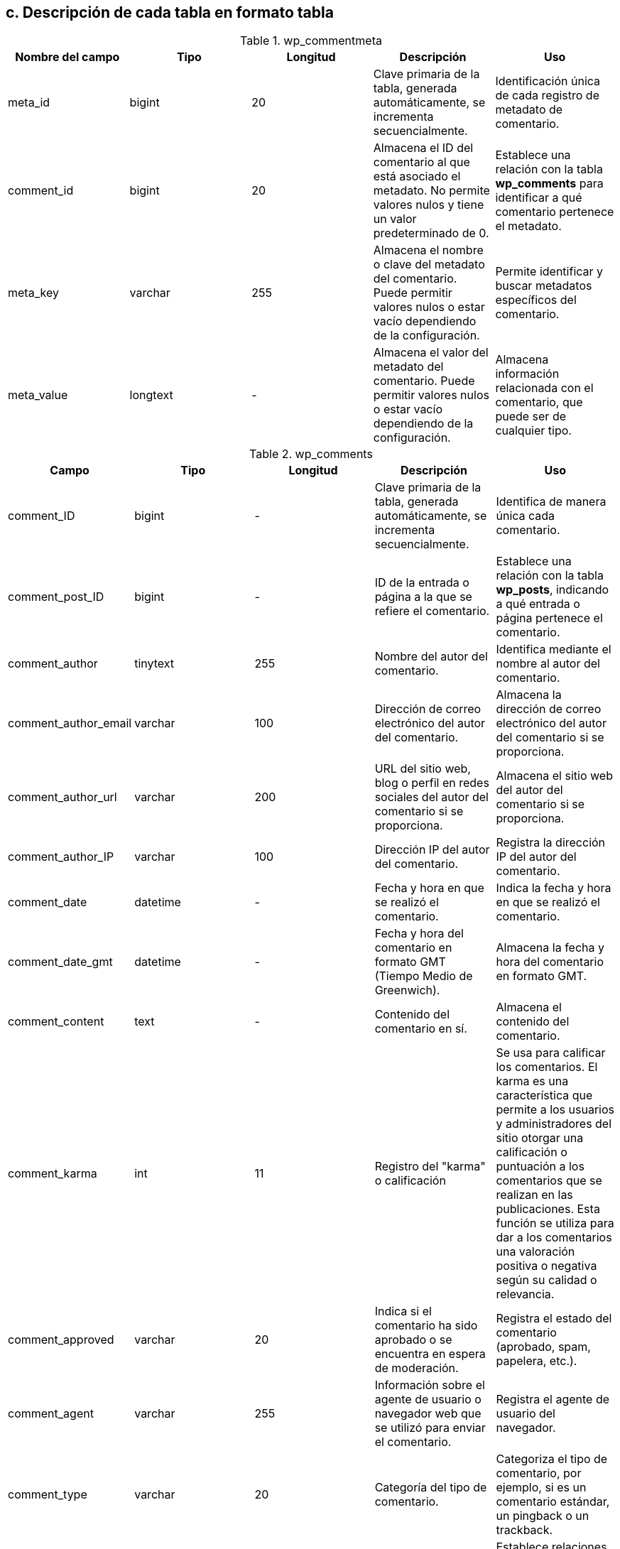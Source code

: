 == c. Descripción de cada tabla en formato tabla

.wp_commentmeta
[options="header"]
|====
| Nombre del campo | Tipo        | Longitud | Descripción                                                                                                 | Uso
| meta_id          | bigint      | 20       | Clave primaria de la tabla, generada automáticamente, se incrementa secuencialmente. | Identificación única de cada registro de metadato de comentario.
| comment_id       | bigint      | 20       | Almacena el ID del comentario al que está asociado el metadato. No permite valores nulos y tiene un valor predeterminado de 0. | Establece una relación con la tabla *wp_comments* para identificar a qué comentario pertenece el metadato.
| meta_key         | varchar     | 255      | Almacena el nombre o clave del metadato del comentario. Puede permitir valores nulos o estar vacío dependiendo de la configuración. | Permite identificar y buscar metadatos específicos del comentario.
| meta_value       | longtext    | -        | Almacena el valor del metadato del comentario. Puede permitir valores nulos o estar vacío dependiendo de la configuración. | Almacena información relacionada con el comentario, que puede ser de cualquier tipo.
|====

.wp_comments
[options="header"]
|====
| Campo                | Tipo            | Longitud | Descripción                                                                                           | Uso
| comment_ID           | bigint      | -        | Clave primaria de la tabla, generada automáticamente, se incrementa secuencialmente. | Identifica de manera única cada comentario.
| comment_post_ID      | bigint     | -        | ID de la entrada o página a la que se refiere el comentario.                                | Establece una relación con la tabla *wp_posts*, indicando a qué entrada o página pertenece el comentario.
| comment_author       | tinytext        | 255      | Nombre del autor del comentario.                                                           | Identifica mediante el nombre al autor del comentario.
| comment_author_email | varchar    | 100      | Dirección de correo electrónico del autor del comentario.                                   | Almacena la dirección de correo electrónico del autor del comentario si se proporciona.
| comment_author_url   | varchar   | 200      | URL del sitio web, blog o perfil en redes sociales del autor del comentario si se proporciona. | Almacena el sitio web del autor del comentario si se proporciona.
| comment_author_IP    | varchar    | 100      | Dirección IP del autor del comentario.                                                     | Registra la dirección IP del autor del comentario.
| comment_date         | datetime        | -        |Fecha y hora en que se realizó el comentario.                                                | Indica la fecha y hora en que se realizó el comentario.
| comment_date_gmt     | datetime        | -        | Fecha y hora del comentario en formato GMT (Tiempo Medio de Greenwich).                     | Almacena la fecha y hora del comentario en formato GMT.
| comment_content      | text            | -        | Contenido del comentario en sí.                                                                | Almacena el contenido del comentario.
| comment_karma        | int       | 11       | Registro del "karma" o calificación                                      | Se usa para calificar los comentarios. El karma es una característica que permite a los usuarios y administradores del sitio otorgar una calificación o puntuación a los comentarios que se realizan en las publicaciones. Esta función se utiliza para dar a los comentarios una valoración positiva o negativa según su calidad o relevancia.
| comment_approved     | varchar     | 20       | Indica si el comentario ha sido aprobado o se encuentra en espera de moderación.                      | Registra el estado del comentario (aprobado, spam, papelera, etc.).
| comment_agent        | varchar   | 255      | Información sobre el agente de usuario o navegador web que se utilizó para enviar el comentario. | Registra el agente de usuario del navegador.
| comment_type         | varchar    | 20       | Categoría del tipo de comentario.  | Categoriza el tipo de comentario, por ejemplo, si es un comentario estándar, un pingback o un trackback.
| comment_parent       | bigint      | -        | Relación jerárquica entre comentarios. | Establece relaciones jerárquicas entre comentarios, indicando cuál es el comentario padre de un comentario específico..
| user_id              | bigint      | -        | Si el comentario ha sido realizado por un usuario registrado, este campo almacena el ID de usuario correspondiente. De lo contrario, se establece en 0. | Asocia el comentario a un usuario registrado, si corresponde.
|====


.wp_links
[options="header"]
|====
| Campo                | Tipo            | Longitud | Descripción                                                                                           | Uso

| link_id              | bigint     | 20       | Clave primaria que identifica de manera única cada enlace en WordPress. Se genera automáticamente para cada nuevo enlace y se incrementa secuencialmente, lo que garantiza que cada enlace tenga su propio ID único.                        | Identifica de manera única cada enlace.

| link_url             | varchar   | 255      |  URL a la que se redirige el enlace y utiliza el conjunto de caracteres utf8mb4_unicode_ci.                                              | Define la ubicación de destino del enlace.

| link_name            | varchar   | 255      | Nombre o título del enlace, utiliza utf8mb4_unicode_ci.                                                               | Proporciona una descripción legible para el enlace.

| link_image           | varchar    | 255      | Puede almacenar una URL de imagen relacionada con el enlace y utiliza utf8mb4_unicode_ci.                                           | A


| link_target          | varchar     | 25       | Indica la forma en que se abrirá el enlace. Los valores típicos pueden ser "_blank_" para abrir en una nueva ventana o "_self_" para abrir en la misma ventana.                                                           | Define cómo se abrirá el enlace.

| link_description     | varchar   | 255      | Permite agregar una breve descripción del enlace, utiliza utf8mb4_unicode_ci.                                                     | Proporciona información adicional sobre el enlace.

| link_visible         | varchar     | 20       | Indica si el enlace es visible en el sitio web, utiliza utf8mb4_unicode_ci.                                                       | Controla la visibilidad de los enlaces en el sitio.

| link_owner           | bigint      | -        | Almacena el ID del usuario que es propietario del enlace.                                             | Atribuye la propiedad del enlace a un usuario específico, relacionándose con la tabla *wp_users*.

| link_rating          | int        | -        | Permite asignar una valoración o puntuación al enlace.  No permite valores nulos                                               | Se utiliza para clasificar o calificar los enlaces.

| link_updated         | datetime        | -        | Almacena la fecha y hora de la última actualización del enlace.                                       | Rastrea los cambios en el enlace.

| link_rel             | varchar    | 255      | Puede contener información sobre la relación del enlace con otros recursos, utiliza utf8mb4_unicode_ci.                            | Establece relaciones específicas con otros enlaces o recursos.

| link_notes           | mediumtext      | -        | Permite agregar notas adicionales o comentarios sobre el enlace, utiliza utf8mb4_unicode_ci.                                      | Proporciona información detallada sobre el enlace.

| link_rss             | varchar    | 255      | Almacena la dirección URL del feed RSS asociado con el enlace, si corresponde.                           | Conecta el enlace con un feed RSS relacionado.
|====


.wp_options
[options="header"]
|====
| Campo          | Tipo         | Longitud | Descripción                                                                      | Uso

| option_id      | bigint  | 20     | Clave primaria que identifica de manera única cada opción en WordPress. Se genera automáticamente para cada nueva opción y se incrementa secuencialmente. | Identifica de manera única cada opción.

| option_name    | varchar | 191      | Almacena el nombre de la opción y utiliza el conjunto de caracteres utf8mb4_unicode_ci. No permite valores nulos.                                        | Permite identificar y acceder a cada opción de manera única.

| option_value   | longtext     | -        | Almacena el valor asociado con la opción. Puede contener datos de diversos tipos, como texto, números o incluso estructuras de datos más complejas. No permite valores nulos.                                      | Guarda información o configuración específica correspondiente a cada opción.

| autoload       | varchar  | 20       | Indica si la opción debe cargarse automáticamente al iniciar WordPress. utiliza el conjunto de caracteres utf8mb4_unicode_ci. Los valores típicos son "_yes_" para cargar automáticamente y "_no_" para no cargar automáticamente.  No permite valores nulos.      | Determina si la opción se carga en la memoria cuando WordPress arranca.
|====

.wp_postmeta
[options="header"]
|====
| Campo          | Tipo         | Longitud | Descripción                                                                      | Uso

| meta_id        | bigint(20)   | -        | Clave primaria que se genera automáticamente para cada nuevo registro y se incrementa secuencialmente         | Identifica de manera única cada metadato de entrada o página en WordPress.

| post_id        | bigint(20)   | -        | Almacena el ID de la entrada o página a la que está asociado el metadato.       | Establece una relación con la tabla *wp_posts*, lo que indica a qué entrada o página pertenece el metadato..

| meta_key       | varchar(255) | 255      | Almacena el nombre o clave del metadato de la entrada o página. Utiliza el conjunto de caracteres utf8mb4_unicode_ci. Puede permitir valores nulos.                 | Identifica y busca metadatos específicos de la entrada o página.

| meta_value     | longtext     | -        | Almacena el valor del metadato de la entrada o página. Utiliza el conjunto de caracteres utf8mb4_unicode_ci. Puede permitir valores nulos.                           | Guarda información personalizada relacionada con la entrada o página, como calificaciones, etiquetas, resúmenes, o cualquier dato personalizado necesario para el sitio web..
|====

.wp_posts
[options="header"]
|====
| Nombre del campo     | Tipo       | Longitud | Descripción                                                                                           | Uso
| ID                   | bigint     | 20       | Clave primaria que se genera automáticamente para cada nueva entrada y se incrementa secuencialmente                   | Identifica de manera única cada entrada o página.
| post_author          | bigint     | 20       | Almacena el ID del usuario que creó la entrada o página.                                           | Establece una relación con la tabla *wp_users* para identificar al autor.
| post_date            | datetime   | -        | Almacena la fecha y hora exactas en que se creó la entrada o página. La fecha y hora se registran en el formato "YYYY-MM-DD HH:MM:SS".                               | Registra la fecha de creación y facilita la ordenación de las entradas y páginas por fecha.
| post_date_gmt        | datetime   | -        | Almacena la fecha y hora de creación en formato GMT (Hora Media de Greenwich).                       | Registra la fecha de creación en GMT para asegurar que las fechas sean consistentes y no dependan de la zona horaria del servidor..
| post_content         | longtext   | -        | Contiene el contenido principal de la entrada o página. Puede contener una gran cantidad de texto y otros elementos, como imágenes y etiquetas HTML. Utiliza el conjunto de caracteres utf8mb4_unicode_ci para admitir caracteres especiales y emojis.                                          | Almacena el contenido visible en el sitio web.
| post_title           | text       | -        | Almacena el título de la entrada o página y utiliza el conjunto de caracteres utf8mb4_unicode_ci.                                                           | Almacena el título.
| post_excerpt         | text       | -        | Almacena un extracto o resumen de la entrada, si se proporciona, y utiliza el conjunto de caracteres utf8mb4_unicode_ci.                                     | Almacena el extracto o resumen de la entrada, si se proporciona.
| post_status          | varchar    | 20       | Indica el estado de la entrada, como "publish" (publicado), "draft" (borrador), "private" (privado), entre otros. Su valor predeterminado es "_publish_" (publicado). | Indica el estado de la entrada.
| comment_status       | varchar    | 20       | Indica el estado de los comentarios para la entrada, como "open" (abierto) o "closed" (cerrado). Su valor predeterminado es "_open_" (abierto).    | Indica el estado de los comentarios.
| ping_status          | varchar    | 20       | Indica el estado de pingbacks y trackbacks para la entrada, como "open" (abierto) o "closed" (cerrado) y su valor predeterminado es "_open_" (abierto). | Indica el estado de pingbacks y trackbacks, utilizados en sistemas de blogs y sitios web para notificar a otros sitios web cuando se ha enlazado a su contenido.
| post_password        | varchar    | 255      | Permite establecer una contraseña para proteger el acceso a la entrada. Es opcional                              | Almacena la contraseña.
| post_name            | varchar    | 200      | Almacena un slug (URL amigable) generado automáticamente a partir del título.                           | Almacena el slug.
| to_ping              | text       | -        | Almacena una lista de URLs a las que se enviarán pingbacks cuando se publique la entrada.             | Lista de URLs para pingbacks, se utiliza en procesos de notificación a otros sitios web cuando se enlaza a ellos desde la entrada.
| pinged               | text       | -        | Almacena una lista de URLs de sitios web que han enviado pingbacks a esta entrada. Se actualiza automáticamente cuando se reciben pingbacks.                    | Lista de URLs de pingbacks recibidos.
| post_modified        | datetime   | -        | Almacena la fecha y hora de la última modificación de la entrada o página.                            | Registra la fecha de la última modificación. Se utiliza para rastrear cambios en el contenido.
| post_modified_gmt    | datetime   | -        | Almacena la fecha y hora de la última modificación en formato GMT (Hora Media de Greenwich).           | Registra la fecha de la última modificación en GMT.
| post_content_filtered| longtext   | -        | Almacena una versión filtrada del contenido de la entrada.                                           | Versión filtrada del contenido, generalmente se utiliza para optimizar o modificar el contenido original de alguna manera específica para ciertos propósitos o plugins.
| post_parent          | bigint     | 20       | Establece la relación entre entradas principales y sus hijos o páginas secundarias.                  | Define la jerarquía. Se utiliza para establecer la jerarquía de las páginas.
| guid                 | varchar    | 255      | Almacena una URL única globalmente identificable.                                                      | Almacena la URL única globalmente identificable que se utiliza principalmente en procesos de importación y exportación de contenidos.
| menu_order           | int        | 11     | Orden en menús.  | Se utiliza para establecer el orden en que las entradas aparecen en los menús personalizados.        
| post_type            | varchar    | 20       | Indica el tipo de contenido, como "post" (entrada) o "page" (página).  Su valor predeterminado es "_post_".                                 | Indica el tipo de contenido.
| post_mime_type       | varchar    | 100      | Almacena el tipo de archivo asociado a la entrada, si corresponde.                                     | Indica el tipo de archivo asociado.
| comment_count        | bigint     | 20       | Número de comentarios asociados, se actualiza automáticamente cuando se agregan o eliminan comentarios..| Almacena el número de comentarios asociados a la entrada.                                             
|====

.wp_termmeta
[options="header"]
|====
| Nombre del campo | Tipo       | Longitud | Descripción                                                                                           | Uso
| meta_id           | bigint     | 20       | Clave primaria que identifica de manera única cada registro de metadato de término en WordPress. Se genera automáticamente para cada nuevo registro y se incrementa secuencialmente.   | Identifica de manera única cada metadato de término.
| term_id           | bigint     | 20       | Almacena el ID del término de taxonomía al que está asociado el metadato.                            | Establece una relación con la tabla *wp_terms* para identificar a qué término pertenece el metadato.
| meta_key          | varchar    | 255      | Almacena el nombre o clave del metadato del término y utiliza el conjunto de caracteres utf8mb4_unicode_ci. Puede permitir valores nulos o estar vacío dependiendo de la configuración. | Permite identificar y buscar metadatos específicos del término.
| meta_value        | longtext   | -        | Almacena el valor del metadato del término. Puede permitir valores nulos o estar vacío dependiendo de la configuración. | Almacena información personalizada relacionada con el término de taxonomía.
|====


.wp_terms
[options="header"]
|====
| Nombre del campo | Tipo       | Longitud | Descripción                                                                                     | Uso
| term_id           | bigint     | 20       | Clave primaria que identifica de manera única cada término de taxonomía en WordPress. Se genera automáticamente para cada nuevo término y se incrementa secuencialmente.       | Identifica de manera única cada término de taxonomía.
| name              | varchar    | 200      | Almacena el nombre del término de taxonomía. Utiliza el conjunto de caracteres utf8mb4_unicode_ci.                                                 | Almacena el nombre descriptivo del término.
| slug              | varchar    | 200      | Almacena la versión amigable para URL del término y utiliza el conjunto de caracteres utf8mb4_unicode_ci.   suele estar en minúsculas y separado por guiones, por ejemplo, "noticias", "deportes", "tecnologia", "cine", etc.                                         | Utilizado en las URLs del sitio web.
| term_group        | bigint     | 10       | Se utiliza para agrupar términos relacionados, pero su uso es menos común en versiones recientes de WordPress. Por defecto, se establece en 0, lo que significa que el término no pertenece a ningún grupo específico.| Puede agrupar términos relacionados, pero su uso es menos común en versiones recientes de WordPress.
|====


.wp_term_relationships
[options="header"]
|====
| Nombre del campo  | Tipo       | Longitud | Descripción                                                                                     | Uso
| object_id         | bigint     | 20       | Almacena el ID del objeto al que se aplica la relación. En la mayoría de los casos, se refiere al ID de una entrada o página en la tabla *wp_posts*.                         | Identifica la entrada o página relacionada.
| term_taxonomy_id  | bigint     | 20       | Almacena el ID de la taxonomía del término relacionado.                                       | Relaciona la relación con el término de taxonomía correspondiente en wp_terms.
| term_order        | int        | 11       | Almacena el orden de la relación entre el objeto y el término de taxonomía.                   | Determina la posición relativa del término en relación con otros términos asociados al mismo objeto.
|====


.wp_term_taxonomy
[options="header"]
|====
| Nombre del campo  | Tipo       | Longitud | Descripción                                                                                     | Uso
| term_taxonomy_id  | bigint     | 20       | Almacena el ID de entrada de taxonomía único en WordPress.                                    | Se utiliza para relacionar cada relación con la información detallada de la taxonomía en la tabla *wp_term_taxonomy*. Este campo actúa como clave foránea en *wp_term_relationships* y clave primaria en *wp_term_taxonomy*.
| term_id           | bigint     | 20       | Almacena el ID del término de taxonomía relacionado.                                           | Relaciona la entrada de taxonomía con el término correspondiente en wp_terms.
| taxonomy          | varchar    | 32       | Almacena el nombre de la taxonomía (categoría, etiqueta, etc.).                               | Identifica el tipo de taxonomía al que pertenece la entrada.
| description       | longtext   | -        | Almacena una descripción adicional de la taxonomía.                                           | Proporciona información adicional sobre la taxonomía.
| parent            | bigint     | 20       | Almacena el ID del término de taxonomía padre (jerarquía).                                    | Establece relaciones jerárquicas entre términos de taxonomía.
| count             | bigint     | 20       | Almacena el recuento de objetos asociados a la taxonomía.                                    | Indica cuántas veces se ha utilizado esta taxonomía en objetos del sitio.
|====


.wp_usermeta
[options="header"]
|====
| Nombre del campo  | Tipo       | Longitud | Descripción                                                                                 | Uso
| umeta_id          | bigint     | 20       | Almacena el ID de metadato de usuario único en WordPress.                                    | El campo _user_id_ en la tabla *wp_usermeta* se utiliza para relacionar cada registro de metadatos de usuario con la tabla *wp_users*. Este campo actúa como clave foránea (FOREIGN KEY) que referencia el ID de usuario en la tabla *wp_users*.

| user_id           | bigint     | 20       | Almacena el ID del usuario al que está asociado el metadato.                                | Relaciona el metadato con el usuario correspondiente en wp_users.
| meta_key          | varchar    | 255      | Almacena la clave o nombre del metadato de usuario.                                         | Identifica y busca metadatos relacionados con un usuario específico.
| meta_value        | longtext   | -        | Almacena el valor del metadato de usuario.                                                  | Contiene información personalizada o metadatos adicionales relacionados con el usuario.
|====


.wp_users
[options="header"]
|====
| Nombre del campo     | Tipo       | Longitud | Descripción                                                     | Uso
| ID                   | bigint     | 20       | Almacena el ID único de cada usuario en WordPress.  Se genera automáticamente para cada nuevo usuario y se incrementa secuencialmente.            | Identifica de manera única a cada usuario.
| user_login           | varchar    | 60       | Almacena el nombre de usuario utilizado para iniciar sesión. Utiliza el conjunto de caracteres utf8mb4_unicode_ci.   | Utilizado para autenticación.
| user_pass            | varchar    | 255      | Almacena la contraseña del usuario de manera segura. Utiliza el conjunto de caracteres utf8mb4_unicode_ci.            | Las contraseñas se almacenan en forma encriptada o hash.
| user_nicename        | varchar    | 50       | Almacena un nombre amigable para URL del usuario. utiliza el conjunto de caracteres utf8mb4_unicode_ci.              | Utilizado en las URL del perfil del usuario.
| user_email           | varchar    | 100      | Almacena la dirección de correo electrónico del usuario. Utiliza el conjunto de caracteres utf8mb4_unicode_ci.         | Utilizado para fines de comunicación y notificaciones.
| user_url             | varchar    | 100      | Almacena la URL del sitio web o enlace del perfil del usuario. Utiliza el conjunto de caracteres utf8mb4_unicode_ci.  | Los usuarios pueden proporcionar un enlace a su sitio web personal.
| user_registered      | datetime   | -        | Registra la fecha y hora de registro del usuario.               | Permite llevar un registro de cuándo se unió cada usuario.
| user_activation_key  | varchar    | 255      | Almacena una clave de activación temporal para la cuenta.  Utiliza el conjunto de caracteres utf8mb4_unicode_ci.      | Utilizada cuando se requiere activación por correo electrónico.
| user_status          | int        | -        | Almacena el estado del usuario (activo o inactivo). Los valores comunes son _0_ para cuentas inactivas y _1_ para cuentas activas.             | Indica si la cuenta está activa o inactiva.
| display_name         | varchar    | 250      | Almacena el nombre que se muestra públicamente para el usuario. Utiliza el conjunto de caracteres utf8mb4_unicode_ci.| Utilizado para mostrar la autoría en publicaciones y comentarios.
|====

